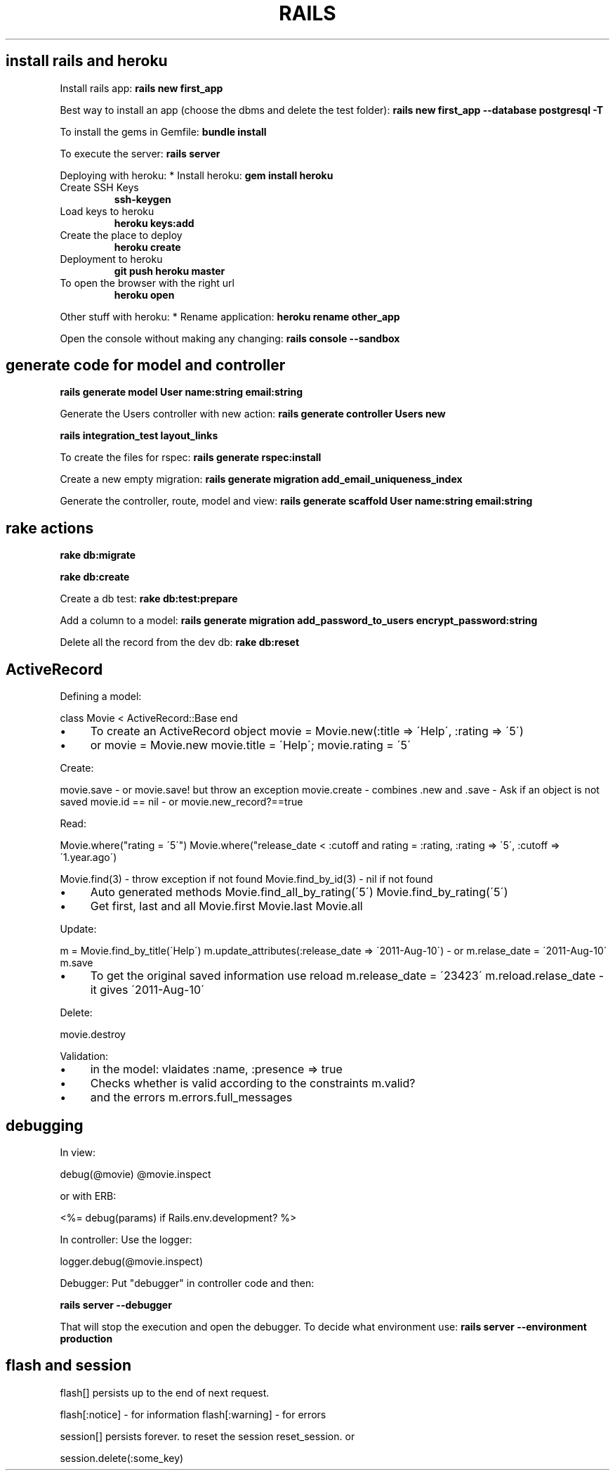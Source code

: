 .\" generated with Ronn/v0.7.3
.\" http://github.com/rtomayko/ronn/tree/0.7.3
.
.TH "RAILS" "1" "February 2014" "Filippo Squillace" "rails"
.
.SH "install rails and heroku"
Install rails app: \fBrails new first_app\fR
.
.P
Best way to install an app (choose the dbms and delete the test folder): \fBrails new first_app \-\-database postgresql \-T\fR
.
.P
To install the gems in Gemfile: \fBbundle install\fR
.
.P
To execute the server: \fBrails server\fR
.
.P
Deploying with heroku: * Install heroku: \fBgem install heroku\fR
.
.TP
Create SSH Keys
\fBssh\-keygen\fR
.
.TP
Load keys to heroku
\fBheroku keys:add\fR
.
.TP
Create the place to deploy
\fBheroku create\fR
.
.TP
Deployment to heroku
\fBgit push heroku master\fR
.
.TP
To open the browser with the right url
\fBheroku open\fR
.
.P
Other stuff with heroku: * Rename application: \fBheroku rename other_app\fR
.
.P
Open the console without making any changing: \fBrails console \-\-sandbox\fR
.
.SH "generate code for model and controller"
\fBrails generate model User name:string email:string\fR
.
.P
Generate the Users controller with new action: \fBrails generate controller Users new\fR
.
.P
\fBrails integration_test layout_links\fR
.
.P
To create the files for rspec: \fBrails generate rspec:install\fR
.
.P
Create a new empty migration: \fBrails generate migration add_email_uniqueness_index\fR
.
.P
Generate the controller, route, model and view: \fBrails generate scaffold User name:string email:string\fR
.
.SH "rake actions"
\fBrake db:migrate\fR
.
.P
\fBrake db:create\fR
.
.P
Create a db test: \fBrake db:test:prepare\fR
.
.P
Add a column to a model: \fBrails generate migration add_password_to_users encrypt_password:string\fR
.
.P
Delete all the record from the dev db: \fBrake db:reset\fR
.
.SH "ActiveRecord"
Defining a model:
.
.P
class Movie < ActiveRecord::Base end
.
.IP "\(bu" 4
To create an ActiveRecord object movie = Movie\.new(:title => \'Help\', :rating => \'5\')
.
.IP "\(bu" 4
or movie = Movie\.new movie\.title = \'Help\'; movie\.rating = \'5\'
.
.IP "" 0
.
.P
Create:
.
.P
movie\.save \- or movie\.save! but throw an exception movie\.create \- combines \.new and \.save \- Ask if an object is not saved movie\.id == nil \- or movie\.new_record?==true
.
.P
Read:
.
.P
Movie\.where("rating = \'5\'") Movie\.where("release_date < :cutoff and rating = :rating, :rating => \'5\', :cutoff => \'1\.year\.ago\')
.
.P
Movie\.find(3) \- throw exception if not found Movie\.find_by_id(3) \- nil if not found
.
.IP "\(bu" 4
Auto generated methods Movie\.find_all_by_rating(\'5\') Movie\.find_by_rating(\'5\')
.
.IP "\(bu" 4
Get first, last and all Movie\.first Movie\.last Movie\.all
.
.IP "" 0
.
.P
Update:
.
.P
m = Movie\.find_by_title(\'Help\') m\.update_attributes(:release_date => \'2011\-Aug\-10\') \- or m\.relase_date = \'2011\-Aug\-10\' m\.save
.
.IP "\(bu" 4
To get the original saved information use reload m\.release_date = \'23423\' m\.reload\.relase_date \- it gives \'2011\-Aug\-10\'
.
.IP "" 0
.
.P
Delete:
.
.P
movie\.destroy
.
.P
Validation:
.
.IP "\(bu" 4
in the model: vlaidates :name, :presence => true
.
.IP "\(bu" 4
Checks whether is valid according to the constraints m\.valid?
.
.IP "\(bu" 4
and the errors m\.errors\.full_messages
.
.IP "" 0
.
.SH "debugging"
In view:
.
.P
debug(@movie) @movie\.inspect
.
.P
or with ERB:
.
.P
<%= debug(params) if Rails\.env\.development? %>
.
.P
In controller: Use the logger:
.
.P
logger\.debug(@movie\.inspect)
.
.P
Debugger: Put "debugger" in controller code and then:
.
.P
\fBrails server \-\-debugger\fR
.
.P
That will stop the execution and open the debugger\. To decide what environment use: \fBrails server \-\-environment production\fR
.
.SH "flash and session"
flash[] persists up to the end of next request\.
.
.P
flash[:notice] \- for information flash[:warning] \- for errors
.
.P
session[] persists forever\. to reset the session reset_session\. or
.
.P
session\.delete(:some_key)
